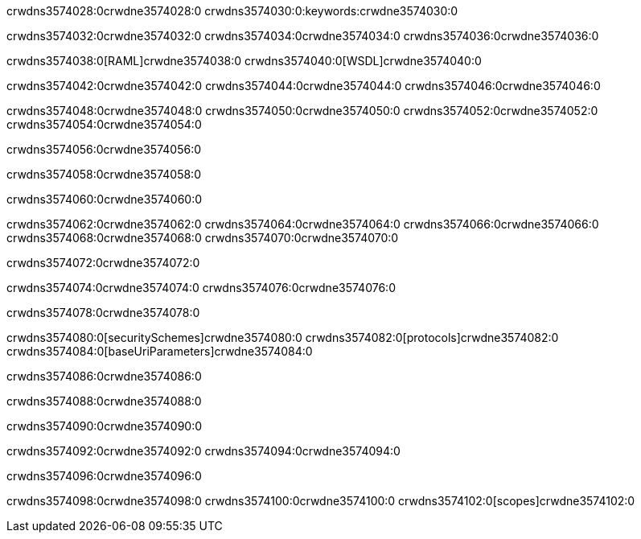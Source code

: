 crwdns3574028:0crwdne3574028:0
crwdns3574030:0:keywords:crwdne3574030:0

crwdns3574032:0crwdne3574032:0 crwdns3574034:0crwdne3574034:0 crwdns3574036:0crwdne3574036:0

crwdns3574038:0[RAML]crwdne3574038:0
crwdns3574040:0[WSDL]crwdne3574040:0

crwdns3574042:0crwdne3574042:0 crwdns3574044:0crwdne3574044:0 crwdns3574046:0crwdne3574046:0

crwdns3574048:0crwdne3574048:0 crwdns3574050:0crwdne3574050:0 crwdns3574052:0crwdne3574052:0 crwdns3574054:0crwdne3574054:0 

crwdns3574056:0crwdne3574056:0

crwdns3574058:0crwdne3574058:0

crwdns3574060:0crwdne3574060:0

crwdns3574062:0crwdne3574062:0 
crwdns3574064:0crwdne3574064:0 
crwdns3574066:0crwdne3574066:0
crwdns3574068:0crwdne3574068:0 crwdns3574070:0crwdne3574070:0

crwdns3574072:0crwdne3574072:0

crwdns3574074:0crwdne3574074:0 crwdns3574076:0crwdne3574076:0

crwdns3574078:0crwdne3574078:0

crwdns3574080:0[securitySchemes]crwdne3574080:0
crwdns3574082:0[protocols]crwdne3574082:0
crwdns3574084:0[baseUriParameters]crwdne3574084:0

crwdns3574086:0crwdne3574086:0

crwdns3574088:0crwdne3574088:0

crwdns3574090:0crwdne3574090:0

crwdns3574092:0crwdne3574092:0
crwdns3574094:0crwdne3574094:0

crwdns3574096:0crwdne3574096:0

crwdns3574098:0crwdne3574098:0 crwdns3574100:0crwdne3574100:0 crwdns3574102:0[scopes]crwdne3574102:0